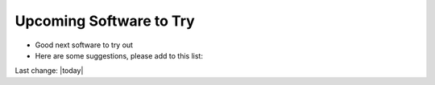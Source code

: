 Upcoming Software to Try
===========================

- Good next software to try out  
- Here are some suggestions, please add to this list:   

.. contents::
    :local:
  



Last change: |today| 